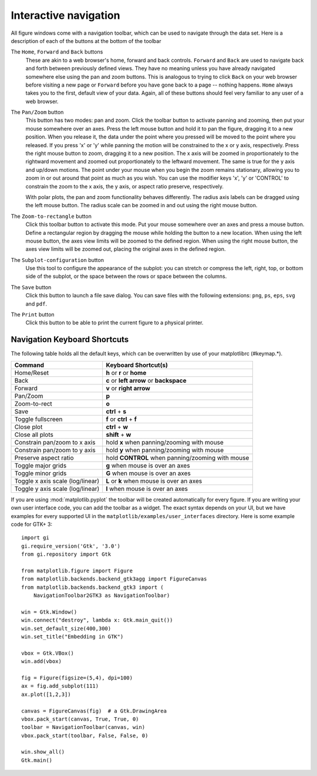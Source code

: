 .. _navigation-toolbar:

Interactive navigation
======================

.. image:: ../_static/toolbar.png

All figure windows come with a navigation toolbar, which can be used
to navigate through the data set.  Here is a description of each of
the buttons at the bottom of the toolbar

.. image:: ../../lib/matplotlib/mpl-data/images/home_large.png

.. image:: ../../lib/matplotlib/mpl-data/images/back_large.png

.. image:: ../../lib/matplotlib/mpl-data/images/forward_large.png


The ``Home``, ``Forward`` and ``Back`` buttons
    These are akin to a web browser's home, forward and back controls.
    ``Forward`` and ``Back`` are used to navigate back and forth between
    previously defined views.  They have no meaning unless you have already
    navigated somewhere else using the pan and zoom buttons.  This is analogous
    to trying to click ``Back`` on your web browser before visiting a
    new page or ``Forward`` before you have gone back to a page --
    nothing happens.  ``Home`` always takes you to the
    first, default view of your data. Again, all of these buttons should
    feel very familiar to any user of a web browser.

.. image:: ../../lib/matplotlib/mpl-data/images/move_large.png

The ``Pan/Zoom`` button
    This button has two modes: pan and zoom.  Click the toolbar button
    to activate panning and zooming, then put your mouse somewhere
    over an axes.  Press the left mouse button and hold it to pan the
    figure, dragging it to a new position.  When you release it, the
    data under the point where you pressed will be moved to the point
    where you released.  If you press 'x' or 'y' while panning the
    motion will be constrained to the x or y axis, respectively.  Press
    the right mouse button to zoom, dragging it to a new position.
    The x axis will be zoomed in proportionately to the rightward
    movement and zoomed out proportionately to the leftward movement.
    The same is true for the y axis and up/down motions.  The point under your
    mouse when you begin the zoom remains stationary, allowing you to
    zoom in or out around that point as much as you wish.  You can use the
    modifier keys 'x', 'y' or 'CONTROL' to constrain the zoom to the x
    axis, the y axis, or aspect ratio preserve, respectively.

    With polar plots, the pan and zoom functionality behaves
    differently.  The radius axis labels can be dragged using the left
    mouse button.  The radius scale can be zoomed in and out using the
    right mouse button.

.. image:: ../../lib/matplotlib/mpl-data/images/zoom_to_rect_large.png

The ``Zoom-to-rectangle`` button
    Click this toolbar button to activate this mode.  Put your mouse somewhere
    over an axes and press a mouse button.  Define a rectangular region by
    dragging the mouse while holding the button to a new location.  When using
    the left mouse button, the axes view limits will be zoomed to the defined
    region.  When using the right mouse button, the axes view limits will be
    zoomed out, placing the original axes in the defined region.

.. image:: ../../lib/matplotlib/mpl-data/images/subplots_large.png

The ``Subplot-configuration`` button
    Use this tool to configure the appearance of the subplot:
    you can stretch or compress the left, right, top, or bottom
    side of the subplot, or the space between the rows or
    space between the columns.

.. image:: ../../lib/matplotlib/mpl-data/images/filesave_large.png

The ``Save`` button
    Click this button to launch a file save dialog.  You can save
    files with the following extensions: ``png``, ``ps``, ``eps``,
    ``svg`` and ``pdf``.

.. image:: ../../lib/matplotlib/mpl-data/images/fileprint_large.png

The ``Print`` button   
    Click this button to be able to print the current figure to a 
    physical printer. 


.. _key-event-handling:

Navigation Keyboard Shortcuts
-----------------------------

The following table holds all the default keys, which can be overwritten by use of your matplotlibrc (#keymap.\*).

================================== =================================================
Command                            Keyboard Shortcut(s)
================================== =================================================
Home/Reset                         **h** or **r** or **home**
Back                               **c** or **left arrow** or **backspace**
Forward                            **v** or **right arrow**
Pan/Zoom                           **p**
Zoom-to-rect                       **o**
Save                               **ctrl** + **s**
Toggle fullscreen                  **f** or **ctrl** + **f**
Close plot                         **ctrl** + **w**
Close all plots                    **shift** + **w**
Constrain pan/zoom to x axis       hold **x** when panning/zooming with mouse
Constrain pan/zoom to y axis       hold **y** when panning/zooming with mouse
Preserve aspect ratio              hold **CONTROL** when panning/zooming with mouse
Toggle major grids                 **g** when mouse is over an axes
Toggle minor grids                 **G** when mouse is over an axes
Toggle x axis scale (log/linear)   **L** or **k**  when mouse is over an axes
Toggle y axis scale (log/linear)   **l** when mouse is over an axes
================================== =================================================

If you are using :mod:`matplotlib.pyplot` the toolbar will be created
automatically for every figure.  If you are writing your own user
interface code, you can add the toolbar as a widget.  The exact syntax
depends on your UI, but we have examples for every supported UI in the
``matplotlib/examples/user_interfaces`` directory.  Here is some
example code for GTK+ 3::


    import gi
    gi.require_version('Gtk', '3.0')
    from gi.repository import Gtk

    from matplotlib.figure import Figure
    from matplotlib.backends.backend_gtk3agg import FigureCanvas
    from matplotlib.backends.backend_gtk3 import (
        NavigationToolbar2GTK3 as NavigationToolbar)

    win = Gtk.Window()
    win.connect("destroy", lambda x: Gtk.main_quit())
    win.set_default_size(400,300)
    win.set_title("Embedding in GTK")

    vbox = Gtk.VBox()
    win.add(vbox)

    fig = Figure(figsize=(5,4), dpi=100)
    ax = fig.add_subplot(111)
    ax.plot([1,2,3])

    canvas = FigureCanvas(fig)  # a Gtk.DrawingArea
    vbox.pack_start(canvas, True, True, 0)
    toolbar = NavigationToolbar(canvas, win)
    vbox.pack_start(toolbar, False, False, 0)

    win.show_all()
    Gtk.main()